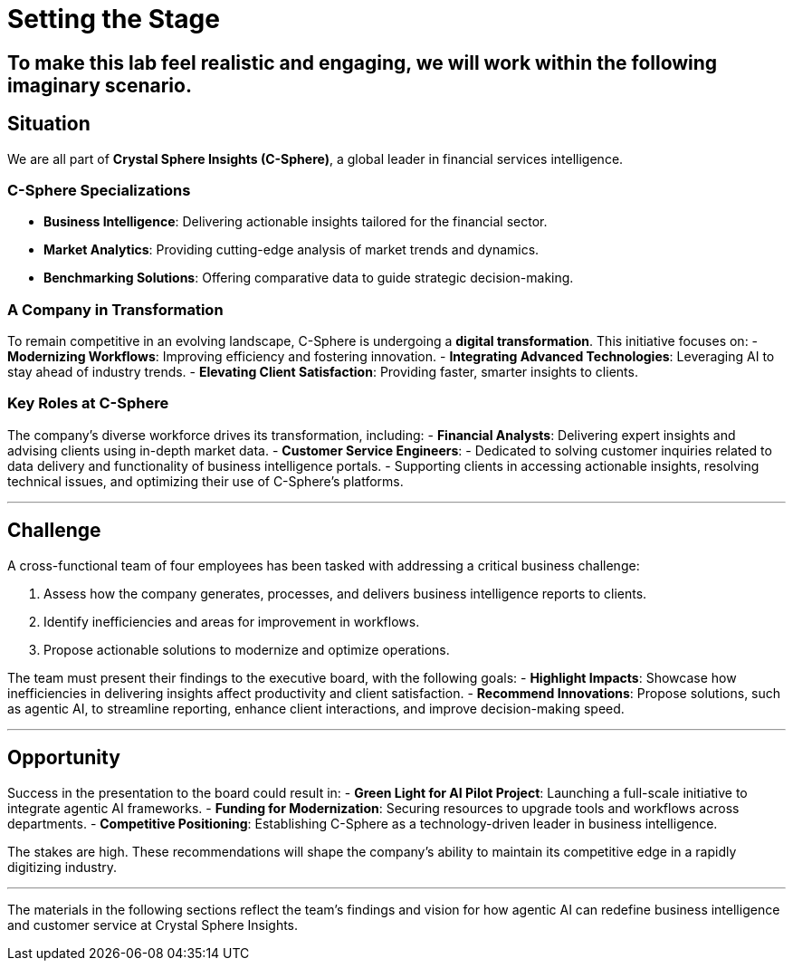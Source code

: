 = Setting the Stage  
:slide:  

## To make this lab feel realistic and engaging, we will work within the following imaginary scenario.  

== Situation  

We are all part of *Crystal Sphere Insights (C-Sphere)*, a global leader in financial services intelligence.  

### **C-Sphere Specializations**  
- **Business Intelligence**: Delivering actionable insights tailored for the financial sector.  
- **Market Analytics**: Providing cutting-edge analysis of market trends and dynamics.  
- **Benchmarking Solutions**: Offering comparative data to guide strategic decision-making.  

=== A Company in Transformation  

To remain competitive in an evolving landscape, C-Sphere is undergoing a *digital transformation*. This initiative focuses on:  
- **Modernizing Workflows**: Improving efficiency and fostering innovation.  
- **Integrating Advanced Technologies**: Leveraging AI to stay ahead of industry trends.  
- **Elevating Client Satisfaction**: Providing faster, smarter insights to clients.  

### **Key Roles at C-Sphere**  
The company’s diverse workforce drives its transformation, including:  
- **Financial Analysts**: Delivering expert insights and advising clients using in-depth market data.  
- **Customer Service Engineers**:  
  - Dedicated to solving customer inquiries related to data delivery and functionality of business intelligence portals.  
  - Supporting clients in accessing actionable insights, resolving technical issues, and optimizing their use of C-Sphere’s platforms.  

---

== Challenge  

A cross-functional team of four employees has been tasked with addressing a critical business challenge:  

1. Assess how the company generates, processes, and delivers business intelligence reports to clients.  
2. Identify inefficiencies and areas for improvement in workflows.  
3. Propose actionable solutions to modernize and optimize operations.  

The team must present their findings to the executive board, with the following goals:  
- **Highlight Impacts**: Showcase how inefficiencies in delivering insights affect productivity and client satisfaction.  
- **Recommend Innovations**: Propose solutions, such as agentic AI, to streamline reporting, enhance client interactions, and improve decision-making speed.  

---

== Opportunity  

Success in the presentation to the board could result in:  
- **Green Light for AI Pilot Project**: Launching a full-scale initiative to integrate agentic AI frameworks.  
- **Funding for Modernization**: Securing resources to upgrade tools and workflows across departments.  
- **Competitive Positioning**: Establishing C-Sphere as a technology-driven leader in business intelligence.  

The stakes are high. These recommendations will shape the company’s ability to maintain its competitive edge in a rapidly digitizing industry.  

---

The materials in the following sections reflect the team’s findings and vision for how agentic AI can redefine business intelligence and customer service at Crystal Sphere Insights.  
